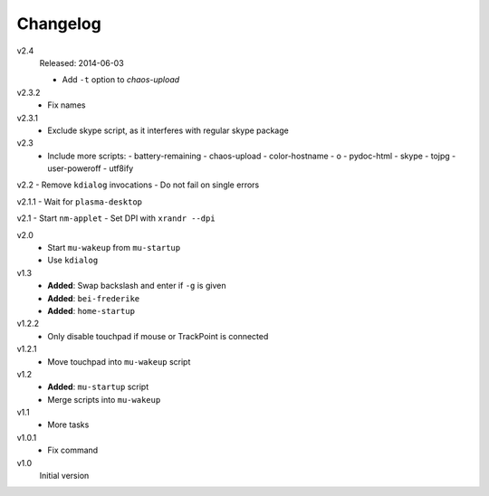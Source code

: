 .. Copyright © 2013-2014 Martin Ueding <dev@martin-ueding.de>

#########
Changelog
#########

v2.4
    Released: 2014-06-03

    - Add ``-t`` option to *chaos-upload*

v2.3.2
    - Fix names

v2.3.1
    - Exclude skype script, as it interferes with regular skype package

v2.3
    - Include more scripts:
      - battery-remaining
      - chaos-upload
      - color-hostname
      - o
      - pydoc-html
      - skype
      - tojpg
      - user-poweroff
      - utf8ify

v2.2
- Remove ``kdialog`` invocations
- Do not fail on single errors

v2.1.1
- Wait for ``plasma-desktop``

v2.1
- Start ``nm-applet``
- Set DPI with ``xrandr --dpi``

v2.0
    - Start ``mu-wakeup`` from ``mu-startup``
    - Use ``kdialog``

v1.3
    - **Added**: Swap backslash and enter if ``-g`` is given
    - **Added**: ``bei-frederike``
    - **Added**: ``home-startup``

v1.2.2
    - Only disable touchpad if mouse or TrackPoint is connected

v1.2.1
    - Move touchpad into ``mu-wakeup`` script

v1.2
    - **Added**: ``mu-startup`` script
    - Merge scripts into ``mu-wakeup``

v1.1
    - More tasks

v1.0.1
    - Fix command

v1.0
    Initial version
